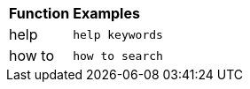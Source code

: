 ++++
<table>
   <colgroup>
      <col style="width:25%" />
      <col style="width:75%" />
   </colgroup>
   <thead class="thead" style="text-align:left;">
      <tr>
         <th class="entry cellrowborder">Function</th>
         <th class="entry cellrowborder">Examples</th>
      </tr>
   </thead>
   <tr>
      <td>help</td>
      <td><code>help keywords</code></td>
   </tr>
   <tr>
      <td>how to</td>
      <td><code>how to search</code></td>
   </tr>
</table>
++++
